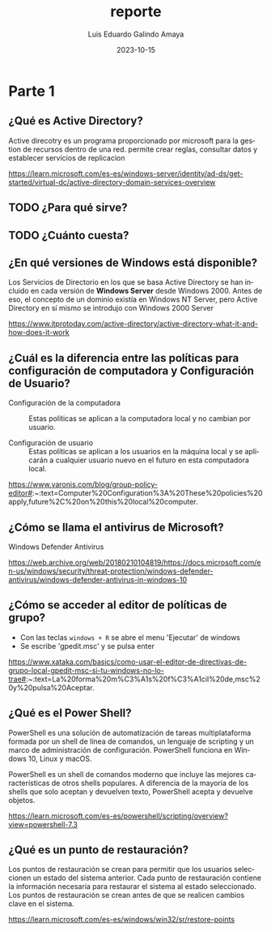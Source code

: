 
#+TITLE:  reporte
#+AUTHOR: Luis Eduardo Galindo Amaya
#+DATE:   2023-10-15

#+OPTIONS: toc:t ^:nil title:t num:2

#+LANGUAGE: es


* Parte 1
** ¿Qué es Active Directory?
Active direcotry es un programa proporcionado por microsoft para la gestion de 
recursos dentro de una red. permite crear reglas, consultar datos y establecer
servicios de replicacion 

https://learn.microsoft.com/es-es/windows-server/identity/ad-ds/get-started/virtual-dc/active-directory-domain-services-overview

** TODO ¿Para qué sirve?
** TODO ¿Cuánto cuesta?


** ¿En qué versiones de Windows está disponible?
Los Servicios de Directorio en los que se basa Active Directory se han incluido
en cada versión de *Windows Server* desde Windows 2000. Antes de eso, el concepto
de un dominio existía en Windows NT Server, pero Active Directory en sí mismo
se introdujo con Windows 2000 Server

https://www.itprotoday.com/active-directory/active-directory-what-it-and-how-does-it-work

** ¿Cuál es la diferencia entre las políticas para configuración de computadora y Configuración de Usuario?

- Configuración de la computadora :: Estas políticas se aplican a la computadora local y no cambian por usuario.

- Configuración de usuario :: Estas políticas se aplican a los usuarios en la máquina local y se aplicarán a cualquier usuario nuevo en el futuro en esta computadora local.

https://www.varonis.com/blog/group-policy-editor#:~:text=Computer%20Configuration%3A%20These%20policies%20apply,future%2C%20on%20this%20local%20computer.

** ¿Cómo se llama el antivirus de Microsoft?
Windows Defender Antivirus 

https://web.archive.org/web/20180210104819/https://docs.microsoft.com/en-us/windows/security/threat-protection/windows-defender-antivirus/windows-defender-antivirus-in-windows-10

** ¿Cómo se acceder al editor de políticas de grupo?
- Con las teclas =windows + R= se abre el menu 'Ejecutar' de windows
- Se escribe 'gpedit.msc' y se pulsa enter

https://www.xataka.com/basics/como-usar-el-editor-de-directivas-de-grupo-local-gpedit-msc-si-tu-windows-no-lo-trae#:~:text=La%20forma%20m%C3%A1s%20f%C3%A1cil%20de,msc%20y%20pulsa%20Aceptar.

** ¿Qué es el Power Shell?
PowerShell es una solución de automatización de tareas multiplataforma formada 
por un shell de línea de comandos, un lenguaje de scripting y un marco de 
administración de configuración. PowerShell funciona en Windows 10, Linux y 
macOS.


PowerShell es un shell de comandos moderno que incluye las mejores 
características de otros shells populares. A diferencia de la mayoría de los 
shells que solo aceptan y devuelven texto, PowerShell acepta y devuelve objetos.

https://learn.microsoft.com/es-es/powershell/scripting/overview?view=powershell-7.3


** ¿Qué es un punto de restauración?
Los puntos de restauración se crean para permitir que los usuarios seleccionen 
un estado del sistema anterior. Cada punto de restauración contiene la 
información necesaria para restaurar el sistema al estado seleccionado. Los 
puntos de restauración se crean antes de que se realicen cambios clave en el 
sistema.

https://learn.microsoft.com/es-es/windows/win32/sr/restore-points
